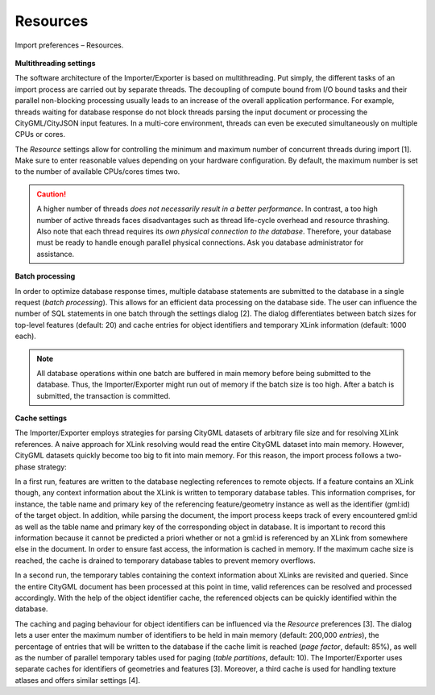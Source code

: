 .. _impexp_import_preferences_resources_chapter:

Resources
^^^^^^^^^

.. figure:: /media/impexp_import_preferences_resources_fig.png
   :name: impexp_import_preferences_resources_fig
   :align: center

   Import preferences – Resources.

**Multithreading settings**

The software architecture of the
Importer/Exporter is based on multithreading. Put simply, the different
tasks of an import process are carried out by separate threads. The
decoupling of compute bound from I/O bound tasks and their parallel
non-blocking processing usually leads to an increase of the overall
application performance. For example, threads waiting for database
response do not block threads parsing the input document or processing
the CityGML/CityJSON input features. In a multi-core environment, threads can
even be executed simultaneously on multiple CPUs or cores.

The *Resource* settings allow for controlling the minimum and maximum
number of concurrent threads during import [1]. Make sure to enter
reasonable values depending on your hardware configuration. By default,
the maximum number is set to the number of available CPUs/cores times
two.

.. caution::
   A higher number of threads *does not necessarily result in a
   better performance*. In contrast, a too high number of active threads
   faces disadvantages such as thread life-cycle overhead and resource
   thrashing. Also note that each thread requires its *own physical
   connection to the database*. Therefore, your database must be ready to
   handle enough parallel physical connections. Ask you database
   administrator for assistance.

**Batch processing**

In order to optimize database response times,
multiple database statements are submitted to the database in a single
request (*batch processing*). This allows for an efficient data
processing on the database side. The user can influence the number of
SQL statements in one batch through the settings dialog [2]. The dialog
differentiates between batch sizes for top-level features (default: 20)
and cache entries for object identifiers and temporary XLink information
(default: 1000 each).

.. note::
   All database operations within one batch are buffered in main
   memory before being submitted to the database. Thus, the
   Importer/Exporter might run out of memory if the batch size is too high.
   After a batch is submitted, the transaction is committed.

**Cache settings**

The Importer/Exporter employs strategies for parsing
CityGML datasets of arbitrary file size and for resolving XLink
references. A naive approach for XLink resolving would read the entire
CityGML dataset into main memory. However, CityGML datasets quickly
become too big to fit into main memory. For this reason, the import
process follows a two-phase strategy:

In a first run, features are
written to the database neglecting references to remote objects. If a
feature contains an XLink though, any context information about the
XLink is written to temporary database tables. This information
comprises, for instance, the table name and primary key of the
referencing feature/geometry instance as well as the identifier (gml:id) of the
target object. In addition, while parsing the document, the import process keeps track
of every encountered gml:id as well as the table name and primary key of
the corresponding object in database. It is important to record this
information because it cannot be predicted a priori whether or not a
gml:id is referenced by an XLink from somewhere else in the document. In
order to ensure fast access, the information is cached in memory. If the
maximum cache size is reached, the cache is drained to temporary database
tables to prevent memory overflows.

In a second run, the temporary tables containing the context information
about XLinks are revisited and
queried. Since the entire CityGML document has been processed at this
point in time, valid references can be resolved and processed
accordingly. With the help of the object identifier cache, the referenced objects
can be quickly identified within the database.

The caching and paging behaviour for object identifiers can be influenced via
the *Resource* preferences [3]. The dialog lets a user enter the maximum
number of identifiers to be held in main memory (default: 200,000
*entries*), the percentage of entries that will be written to the
database if the cache limit is reached (*page factor*, default: 85%), as
well as the number of parallel temporary tables used for paging (*table
partitions*, default: 10). The Importer/Exporter uses separate
caches for identifiers of geometries and features [3]. Moreover, a
third cache is used for handling texture atlases and offers similar
settings [4].